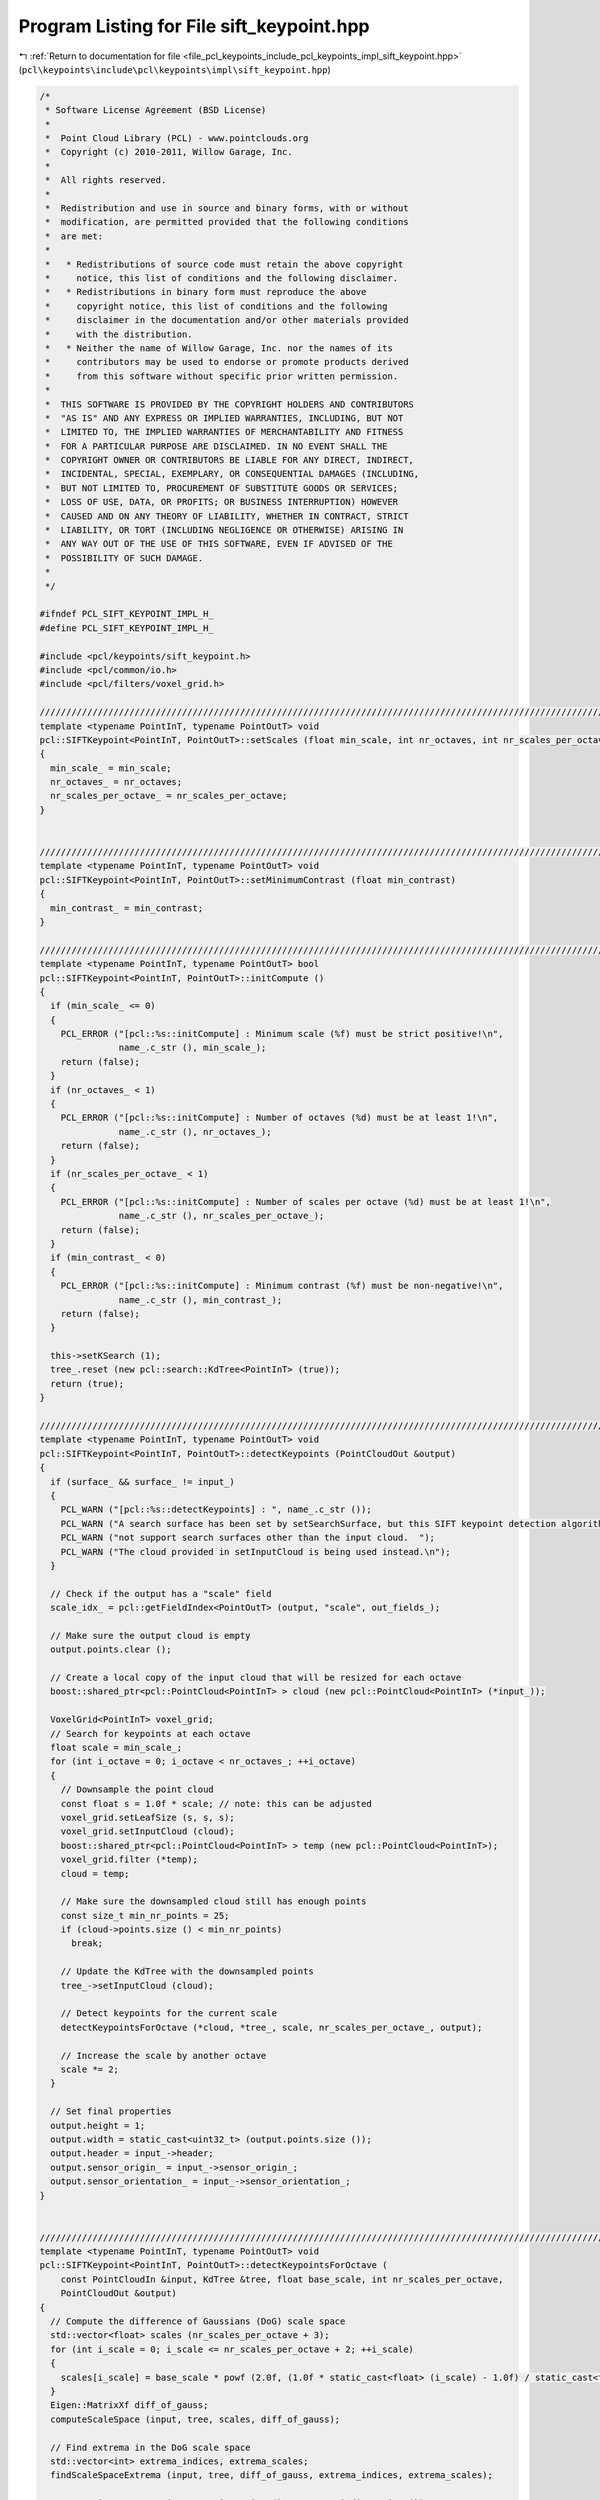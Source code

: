 
.. _program_listing_file_pcl_keypoints_include_pcl_keypoints_impl_sift_keypoint.hpp:

Program Listing for File sift_keypoint.hpp
==========================================

|exhale_lsh| :ref:`Return to documentation for file <file_pcl_keypoints_include_pcl_keypoints_impl_sift_keypoint.hpp>` (``pcl\keypoints\include\pcl\keypoints\impl\sift_keypoint.hpp``)

.. |exhale_lsh| unicode:: U+021B0 .. UPWARDS ARROW WITH TIP LEFTWARDS

.. code-block:: cpp

   /*
    * Software License Agreement (BSD License)
    *
    *  Point Cloud Library (PCL) - www.pointclouds.org
    *  Copyright (c) 2010-2011, Willow Garage, Inc.
    *
    *  All rights reserved.
    *
    *  Redistribution and use in source and binary forms, with or without
    *  modification, are permitted provided that the following conditions
    *  are met:
    *
    *   * Redistributions of source code must retain the above copyright
    *     notice, this list of conditions and the following disclaimer.
    *   * Redistributions in binary form must reproduce the above
    *     copyright notice, this list of conditions and the following
    *     disclaimer in the documentation and/or other materials provided
    *     with the distribution.
    *   * Neither the name of Willow Garage, Inc. nor the names of its
    *     contributors may be used to endorse or promote products derived
    *     from this software without specific prior written permission.
    *
    *  THIS SOFTWARE IS PROVIDED BY THE COPYRIGHT HOLDERS AND CONTRIBUTORS
    *  "AS IS" AND ANY EXPRESS OR IMPLIED WARRANTIES, INCLUDING, BUT NOT
    *  LIMITED TO, THE IMPLIED WARRANTIES OF MERCHANTABILITY AND FITNESS
    *  FOR A PARTICULAR PURPOSE ARE DISCLAIMED. IN NO EVENT SHALL THE
    *  COPYRIGHT OWNER OR CONTRIBUTORS BE LIABLE FOR ANY DIRECT, INDIRECT,
    *  INCIDENTAL, SPECIAL, EXEMPLARY, OR CONSEQUENTIAL DAMAGES (INCLUDING,
    *  BUT NOT LIMITED TO, PROCUREMENT OF SUBSTITUTE GOODS OR SERVICES;
    *  LOSS OF USE, DATA, OR PROFITS; OR BUSINESS INTERRUPTION) HOWEVER
    *  CAUSED AND ON ANY THEORY OF LIABILITY, WHETHER IN CONTRACT, STRICT
    *  LIABILITY, OR TORT (INCLUDING NEGLIGENCE OR OTHERWISE) ARISING IN
    *  ANY WAY OUT OF THE USE OF THIS SOFTWARE, EVEN IF ADVISED OF THE
    *  POSSIBILITY OF SUCH DAMAGE.
    *
    */
   
   #ifndef PCL_SIFT_KEYPOINT_IMPL_H_
   #define PCL_SIFT_KEYPOINT_IMPL_H_
   
   #include <pcl/keypoints/sift_keypoint.h>
   #include <pcl/common/io.h>
   #include <pcl/filters/voxel_grid.h>
   
   //////////////////////////////////////////////////////////////////////////////////////////////////////////////////
   template <typename PointInT, typename PointOutT> void 
   pcl::SIFTKeypoint<PointInT, PointOutT>::setScales (float min_scale, int nr_octaves, int nr_scales_per_octave)
   {
     min_scale_ = min_scale;
     nr_octaves_ = nr_octaves;
     nr_scales_per_octave_ = nr_scales_per_octave;
   }
   
   
   //////////////////////////////////////////////////////////////////////////////////////////////////////////////////
   template <typename PointInT, typename PointOutT> void 
   pcl::SIFTKeypoint<PointInT, PointOutT>::setMinimumContrast (float min_contrast)
   {
     min_contrast_ = min_contrast;
   }
   
   //////////////////////////////////////////////////////////////////////////////////////////////////////////////////
   template <typename PointInT, typename PointOutT> bool
   pcl::SIFTKeypoint<PointInT, PointOutT>::initCompute ()
   {
     if (min_scale_ <= 0)
     {
       PCL_ERROR ("[pcl::%s::initCompute] : Minimum scale (%f) must be strict positive!\n", 
                  name_.c_str (), min_scale_);
       return (false);
     }
     if (nr_octaves_ < 1)
     {
       PCL_ERROR ("[pcl::%s::initCompute] : Number of octaves (%d) must be at least 1!\n", 
                  name_.c_str (), nr_octaves_);
       return (false);
     }
     if (nr_scales_per_octave_ < 1)
     {
       PCL_ERROR ("[pcl::%s::initCompute] : Number of scales per octave (%d) must be at least 1!\n", 
                  name_.c_str (), nr_scales_per_octave_);
       return (false);
     }
     if (min_contrast_ < 0)
     {
       PCL_ERROR ("[pcl::%s::initCompute] : Minimum contrast (%f) must be non-negative!\n", 
                  name_.c_str (), min_contrast_);
       return (false);
     }
     
     this->setKSearch (1);
     tree_.reset (new pcl::search::KdTree<PointInT> (true));
     return (true);
   }
   
   //////////////////////////////////////////////////////////////////////////////////////////////////////////////////
   template <typename PointInT, typename PointOutT> void 
   pcl::SIFTKeypoint<PointInT, PointOutT>::detectKeypoints (PointCloudOut &output)
   {
     if (surface_ && surface_ != input_)
     {
       PCL_WARN ("[pcl::%s::detectKeypoints] : ", name_.c_str ());
       PCL_WARN ("A search surface has been set by setSearchSurface, but this SIFT keypoint detection algorithm does ");
       PCL_WARN ("not support search surfaces other than the input cloud.  ");
       PCL_WARN ("The cloud provided in setInputCloud is being used instead.\n");
     }
   
     // Check if the output has a "scale" field
     scale_idx_ = pcl::getFieldIndex<PointOutT> (output, "scale", out_fields_);
   
     // Make sure the output cloud is empty
     output.points.clear ();
   
     // Create a local copy of the input cloud that will be resized for each octave
     boost::shared_ptr<pcl::PointCloud<PointInT> > cloud (new pcl::PointCloud<PointInT> (*input_));
   
     VoxelGrid<PointInT> voxel_grid;
     // Search for keypoints at each octave
     float scale = min_scale_;
     for (int i_octave = 0; i_octave < nr_octaves_; ++i_octave)
     {
       // Downsample the point cloud
       const float s = 1.0f * scale; // note: this can be adjusted
       voxel_grid.setLeafSize (s, s, s);
       voxel_grid.setInputCloud (cloud);
       boost::shared_ptr<pcl::PointCloud<PointInT> > temp (new pcl::PointCloud<PointInT>);    
       voxel_grid.filter (*temp);
       cloud = temp;
   
       // Make sure the downsampled cloud still has enough points
       const size_t min_nr_points = 25;
       if (cloud->points.size () < min_nr_points)
         break;
   
       // Update the KdTree with the downsampled points
       tree_->setInputCloud (cloud);
   
       // Detect keypoints for the current scale
       detectKeypointsForOctave (*cloud, *tree_, scale, nr_scales_per_octave_, output);
   
       // Increase the scale by another octave
       scale *= 2;
     }
   
     // Set final properties
     output.height = 1;
     output.width = static_cast<uint32_t> (output.points.size ());
     output.header = input_->header;
     output.sensor_origin_ = input_->sensor_origin_;
     output.sensor_orientation_ = input_->sensor_orientation_;
   }
   
   
   //////////////////////////////////////////////////////////////////////////////////////////////////////////////////
   template <typename PointInT, typename PointOutT> void 
   pcl::SIFTKeypoint<PointInT, PointOutT>::detectKeypointsForOctave (
       const PointCloudIn &input, KdTree &tree, float base_scale, int nr_scales_per_octave, 
       PointCloudOut &output)
   {
     // Compute the difference of Gaussians (DoG) scale space
     std::vector<float> scales (nr_scales_per_octave + 3);
     for (int i_scale = 0; i_scale <= nr_scales_per_octave + 2; ++i_scale)
     {
       scales[i_scale] = base_scale * powf (2.0f, (1.0f * static_cast<float> (i_scale) - 1.0f) / static_cast<float> (nr_scales_per_octave));
     }
     Eigen::MatrixXf diff_of_gauss;
     computeScaleSpace (input, tree, scales, diff_of_gauss);
   
     // Find extrema in the DoG scale space
     std::vector<int> extrema_indices, extrema_scales;
     findScaleSpaceExtrema (input, tree, diff_of_gauss, extrema_indices, extrema_scales);
   
     output.points.reserve (output.points.size () + extrema_indices.size ());
     // Save scale?
     if (scale_idx_ != -1)
     {
       // Add keypoints to output
       for (size_t i_keypoint = 0; i_keypoint < extrema_indices.size (); ++i_keypoint)
       {
         PointOutT keypoint;
         const int &keypoint_index = extrema_indices[i_keypoint];
      
         keypoint.x = input.points[keypoint_index].x;
         keypoint.y = input.points[keypoint_index].y;
         keypoint.z = input.points[keypoint_index].z;
         memcpy (reinterpret_cast<char*> (&keypoint) + out_fields_[scale_idx_].offset,
                 &scales[extrema_scales[i_keypoint]], sizeof (float));
         output.points.push_back (keypoint); 
       }
     }
     else
     {
       // Add keypoints to output
       for (size_t i_keypoint = 0; i_keypoint < extrema_indices.size (); ++i_keypoint)
       {
         PointOutT keypoint;
         const int &keypoint_index = extrema_indices[i_keypoint];
      
         keypoint.x = input.points[keypoint_index].x;
         keypoint.y = input.points[keypoint_index].y;
         keypoint.z = input.points[keypoint_index].z;
   
         output.points.push_back (keypoint); 
       }
     }
   }
   
   
   //////////////////////////////////////////////////////////////////////////////////////////////////////////////////
   template <typename PointInT, typename PointOutT> 
   void pcl::SIFTKeypoint<PointInT, PointOutT>::computeScaleSpace (
       const PointCloudIn &input, KdTree &tree, const std::vector<float> &scales, 
       Eigen::MatrixXf &diff_of_gauss)
   {
     diff_of_gauss.resize (input.size (), scales.size () - 1);
   
     // For efficiency, we will only filter over points within 3 standard deviations 
     const float max_radius = 3.0f * scales.back ();
   
     for (int i_point = 0; i_point < static_cast<int> (input.size ()); ++i_point)
     {
       std::vector<int> nn_indices;
       std::vector<float> nn_dist;
       tree.radiusSearch (i_point, max_radius, nn_indices, nn_dist); // *
       // * note: at this stage of the algorithm, we must find all points within a radius defined by the maximum scale, 
       //   regardless of the configurable search method specified by the user, so we directly employ tree.radiusSearch 
       //   here instead of using searchForNeighbors.
   
       // For each scale, compute the Gaussian "filter response" at the current point
       float filter_response = 0.0f;
       float previous_filter_response;
       for (size_t i_scale = 0; i_scale < scales.size (); ++i_scale)
       {
         float sigma_sqr = powf (scales[i_scale], 2.0f);
   
         float numerator = 0.0f;
         float denominator = 0.0f;
         for (size_t i_neighbor = 0; i_neighbor < nn_indices.size (); ++i_neighbor)
         {
           const float &value = getFieldValue_ (input.points[nn_indices[i_neighbor]]);
           const float &dist_sqr = nn_dist[i_neighbor];
           if (dist_sqr <= 9*sigma_sqr)
           {
             float w = expf (-0.5f * dist_sqr / sigma_sqr);
             numerator += value * w;
             denominator += w;
           }
           else break; // i.e. if dist > 3 standard deviations, then terminate early
         }
         previous_filter_response = filter_response;
         filter_response = numerator / denominator;
   
         // Compute the difference between adjacent scales
         if (i_scale > 0)
           diff_of_gauss (i_point, i_scale - 1) = filter_response - previous_filter_response;
       }
     }
   }
   
   //////////////////////////////////////////////////////////////////////////////////////////////////////////////////
   template <typename PointInT, typename PointOutT> void 
   pcl::SIFTKeypoint<PointInT, PointOutT>::findScaleSpaceExtrema (
       const PointCloudIn &input, KdTree &tree, const Eigen::MatrixXf &diff_of_gauss, 
       std::vector<int> &extrema_indices, std::vector<int> &extrema_scales)
   {
     const int k = 25;
     std::vector<int> nn_indices (k);
     std::vector<float> nn_dist (k);
   
     const int nr_scales = static_cast<int> (diff_of_gauss.cols ());
     std::vector<float> min_val (nr_scales), max_val (nr_scales);
   
     for (int i_point = 0; i_point < static_cast<int> (input.size ()); ++i_point)
     {
       // Define the local neighborhood around the current point
       const size_t nr_nn = tree.nearestKSearch (i_point, k, nn_indices, nn_dist); //*
       // * note: the neighborhood for finding local extrema is best defined as a small fixed-k neighborhood, regardless of
       //   the configurable search method specified by the user, so we directly employ tree.nearestKSearch here instead 
       //   of using searchForNeighbors
   
       // At each scale, find the extreme values of the DoG within the current neighborhood
       for (int i_scale = 0; i_scale < nr_scales; ++i_scale)
       {
         min_val[i_scale] = std::numeric_limits<float>::max ();
         max_val[i_scale] = -std::numeric_limits<float>::max ();
   
         for (size_t i_neighbor = 0; i_neighbor < nr_nn; ++i_neighbor)
         {
           const float &d = diff_of_gauss (nn_indices[i_neighbor], i_scale);
   
           min_val[i_scale] = (std::min) (min_val[i_scale], d);
           max_val[i_scale] = (std::max) (max_val[i_scale], d);
         }
       }
   
       // If the current point is an extreme value with high enough contrast, add it as a keypoint 
       for (int i_scale = 1; i_scale < nr_scales - 1; ++i_scale)
       {
         const float &val = diff_of_gauss (i_point, i_scale);
   
         // Does the point have sufficient contrast?
         if (fabs (val) >= min_contrast_)
         {
           // Is it a local minimum?
           if ((val == min_val[i_scale]) && 
               (val <  min_val[i_scale - 1]) && 
               (val <  min_val[i_scale + 1]))
           {
             extrema_indices.push_back (i_point);
             extrema_scales.push_back (i_scale);
           }
           // Is it a local maximum?
           else if ((val == max_val[i_scale]) && 
                    (val >  max_val[i_scale - 1]) && 
                    (val >  max_val[i_scale + 1]))
           {
             extrema_indices.push_back (i_point);
             extrema_scales.push_back (i_scale);
           }
         }
       }
     }
   }
   
   #define PCL_INSTANTIATE_SIFTKeypoint(T,U) template class PCL_EXPORTS pcl::SIFTKeypoint<T,U>;
   
   #endif // #ifndef PCL_SIFT_KEYPOINT_IMPL_H_
   
